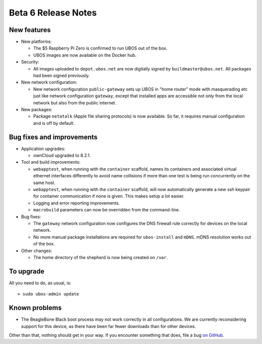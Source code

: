 Beta 6 Release Notes
====================

New features
------------

* New platforms:

  * The $5 Raspberry Pi Zero is confirmed to run UBOS out of the box.

  * UBOS images are now available on the Docker hub.

* Security:

  * All images uploaded to ``depot.ubos.net`` are now digitally signed by
    ``buildmaster@ubos.net``. All packages had been signed previously.

* New network configuration:

  * New network configuration ``public-gateway`` sets up UBOS in "home router" mode with
    masquerading etc just like network configuration ``gateway``, except that installed apps
    are accessible not only from the local network but also from the public internet.

* New packages:

  * Package ``netatalk`` (Apple file sharing protocols) is now available. So far, it requires
    manual configuration and is off by default.

Bug fixes and improvements
--------------------------

* Application upgrades:

  * ownCloud upgraded to 8.2.1.

* Tool and build improvements:

  * ``webapptest``, when running with the ``container`` scaffold, names its containers and
    associated virtual ethernet interfaces differently to avoid name collisions if more
    than one test is being run concurrently on the same host.

  * ``webapptest``, when running with the ``container`` scaffold, will now automatically
    generate a new ssh keypair for container communication if none is given. This makes
    setup a lot easier.

  * Logging and error reporting improvements.

  * ``macrobuild`` parameters can now be overridden from the command-line.

* Bug fixes:

  * The ``gateway`` network configuration now configures the DNS firewall rule correctly
    for devices on the local network.

  * No more manual package installations are required for ``ubos-install`` and ``mDNS``.
    mDNS resolution works out of the box.

* Other changes:

  * The home directory of the shepherd is now being created on ``/var``.

To upgrade
----------

All you need to do, as usual, is::

   > sudo ubos-admin update


Known problems
--------------

* The BeagleBone Black boot process may not work correctly in all configurations.
  We are currently reconsidering support for this device, as there have been far
  fewer downloads than for other devices.

Other than that, nothing should get in your way. If you encounter something that does,
file a bug `on GitHub <https://github.com/uboslinux/>`_.
